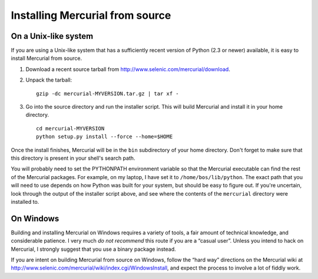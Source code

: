 .. _chap:srcinstall:


Installing Mercurial from source
================================

.. _sec:srcinstall:unixlike:


On a Unix-like system
~~~~~~~~~~~~~~~~~~~~~

If you are using a Unix-like system that has a sufficiently recent version of Python (2.3 or newer) available, it is easy to install Mercurial from
source.

1. Download a recent source tarball from http://www.selenic.com/mercurial/download.

2. Unpack the tarball:

   ::

       gzip -dc mercurial-MYVERSION.tar.gz | tar xf -

3. Go into the source directory and run the installer script. This will build Mercurial and install it in your home directory.

   ::

       cd mercurial-MYVERSION
       python setup.py install --force --home=$HOME

Once the install finishes, Mercurial will be in the ``bin`` subdirectory of your home directory. Don't forget to make sure that this directory is
present in your shell's search path.

You will probably need to set the PYTHONPATH environment variable so that the Mercurial executable can find the rest of the Mercurial packages. For
example, on my laptop, I have set it to ``/home/bos/lib/python``. The exact path that you will need to use depends on how Python was built for your
system, but should be easy to figure out. If you're uncertain, look through the output of the installer script above, and see where the contents of
the ``mercurial`` directory were installed to.

On Windows
~~~~~~~~~~

Building and installing Mercurial on Windows requires a variety of tools, a fair amount of technical knowledge, and considerable patience. I very much
*do not recommend* this route if you are a “casual user”. Unless you intend to hack on Mercurial, I strongly suggest that you use a binary package
instead.

If you are intent on building Mercurial from source on Windows, follow the “hard way” directions on the Mercurial wiki at
http://www.selenic.com/mercurial/wiki/index.cgi/WindowsInstall, and expect the process to involve a lot of fiddly work.